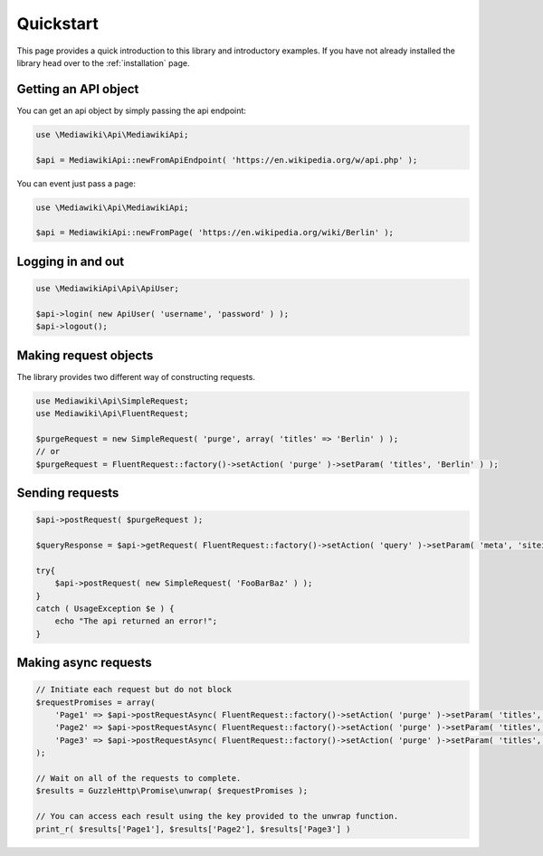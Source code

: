 ==========
Quickstart
==========

This page provides a quick introduction to this library and introductory examples.
If you have not already installed the library head over to the :ref:`installation`
page.

Getting an API object
----------------------------------

You can get an api object by simply passing the api endpoint:

.. code-block:: php

    use \Mediawiki\Api\MediawikiApi;

    $api = MediawikiApi::newFromApiEndpoint( 'https://en.wikipedia.org/w/api.php' );

You can event just pass a page:

.. code-block:: php

    use \Mediawiki\Api\MediawikiApi;

    $api = MediawikiApi::newFromPage( 'https://en.wikipedia.org/wiki/Berlin' );

Logging in and out
----------------------------------

.. code-block:: php

    use \MediawikiApi\Api\ApiUser;

    $api->login( new ApiUser( 'username', 'password' ) );
    $api->logout();

Making request objects
----------------------------------

The library provides two different way of constructing requests.

.. code-block:: php

    use Mediawiki\Api\SimpleRequest;
    use Mediawiki\Api\FluentRequest;

    $purgeRequest = new SimpleRequest( 'purge', array( 'titles' => 'Berlin' ) );
    // or
    $purgeRequest = FluentRequest::factory()->setAction( 'purge' )->setParam( 'titles', 'Berlin' ) );

Sending requests
----------------------------------

.. code-block:: php

    $api->postRequest( $purgeRequest );

    $queryResponse = $api->getRequest( FluentRequest::factory()->setAction( 'query' )->setParam( 'meta', 'siteinfo' ) );

    try{
        $api->postRequest( new SimpleRequest( 'FooBarBaz' ) );
    }
    catch ( UsageException $e ) {
        echo "The api returned an error!";
    }


Making async requests
----------------------------------

.. code-block:: php

    // Initiate each request but do not block
    $requestPromises = array(
        'Page1' => $api->postRequestAsync( FluentRequest::factory()->setAction( 'purge' )->setParam( 'titles', 'Page1' ) ),
        'Page2' => $api->postRequestAsync( FluentRequest::factory()->setAction( 'purge' )->setParam( 'titles', 'Page2' ) ),
        'Page3' => $api->postRequestAsync( FluentRequest::factory()->setAction( 'purge' )->setParam( 'titles', 'Page3' ) ),
    );

    // Wait on all of the requests to complete.
    $results = GuzzleHttp\Promise\unwrap( $requestPromises );

    // You can access each result using the key provided to the unwrap function.
    print_r( $results['Page1'], $results['Page2'], $results['Page3'] )
